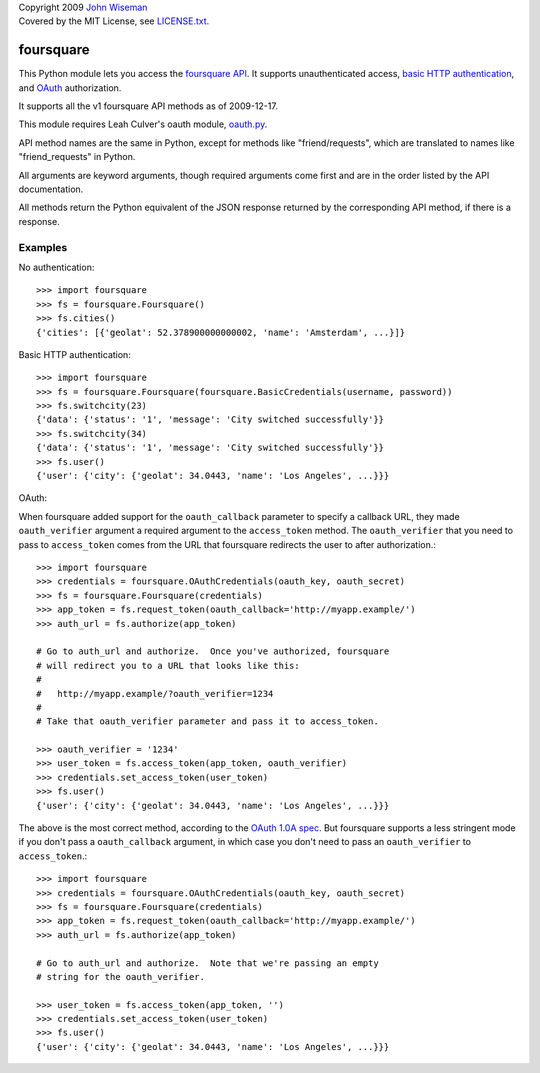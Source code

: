 | Copyright 2009 `John Wiseman`_
| Covered by the MIT License, see `LICENSE.txt`_.

foursquare
==========

This Python module lets you access the `foursquare API`_.  It supports
unauthenticated access, `basic HTTP authentication`_, and `OAuth`_
authorization.

It supports all the v1 foursquare API methods as of 2009-12-17.

This module requires Leah Culver's oauth module, `oauth.py`_.

API method names are the same in Python, except for methods like
"friend/requests", which are translated to names like
"friend_requests" in Python.

All arguments are keyword arguments, though required arguments come
first and are in the order listed by the API documentation.

All methods return the Python equivalent of the JSON response returned
by the corresponding API method, if there is a response.

Examples
--------

No authentication::

 >>> import foursquare
 >>> fs = foursquare.Foursquare()
 >>> fs.cities()
 {'cities': [{'geolat': 52.378900000000002, 'name': 'Amsterdam', ...}]}

Basic HTTP authentication::

 >>> import foursquare
 >>> fs = foursquare.Foursquare(foursquare.BasicCredentials(username, password))
 >>> fs.switchcity(23)
 {'data': {'status': '1', 'message': 'City switched successfully'}}
 >>> fs.switchcity(34)
 {'data': {'status': '1', 'message': 'City switched successfully'}}
 >>> fs.user()
 {'user': {'city': {'geolat': 34.0443, 'name': 'Los Angeles', ...}}}

OAuth::

When foursquare added support for the ``oauth_callback`` parameter to
specify a callback URL, they made ``oauth_verifier`` argument a
required argument to the ``access_token`` method.  The
``oauth_verifier`` that you need to pass to ``access_token`` comes
from the URL that foursquare redirects the user to after
authorization.::

 >>> import foursquare
 >>> credentials = foursquare.OAuthCredentials(oauth_key, oauth_secret)
 >>> fs = foursquare.Foursquare(credentials)
 >>> app_token = fs.request_token(oauth_callback='http://myapp.example/')
 >>> auth_url = fs.authorize(app_token)

 # Go to auth_url and authorize.  Once you've authorized, foursquare
 # will redirect you to a URL that looks like this:
 #
 #   http://myapp.example/?oauth_verifier=1234
 #
 # Take that oauth_verifier parameter and pass it to access_token.

 >>> oauth_verifier = '1234'
 >>> user_token = fs.access_token(app_token, oauth_verifier)
 >>> credentials.set_access_token(user_token)
 >>> fs.user()
 {'user': {'city': {'geolat': 34.0443, 'name': 'Los Angeles', ...}}}

The above is the most correct method, according to the `OAuth 1.0A
spec`_.  But foursquare supports a less stringent mode if you don't
pass a ``oauth_callback`` argument, in which case you don't need to
pass an ``oauth_verifier`` to ``access_token``.::

 >>> import foursquare
 >>> credentials = foursquare.OAuthCredentials(oauth_key, oauth_secret)
 >>> fs = foursquare.Foursquare(credentials)
 >>> app_token = fs.request_token(oauth_callback='http://myapp.example/')
 >>> auth_url = fs.authorize(app_token)

 # Go to auth_url and authorize.  Note that we're passing an empty
 # string for the oauth_verifier.

 >>> user_token = fs.access_token(app_token, '')
 >>> credentials.set_access_token(user_token)
 >>> fs.user()
 {'user': {'city': {'geolat': 34.0443, 'name': 'Los Angeles', ...}}}


.. _foursquare API: http://groups.google.com/group/foursquare-api
.. _basic HTTP authentication: http://en.wikipedia.org/wiki/Basic_access_authentication
.. _OAuth: http://groups.google.com/group/foursquare-api/web/oauth
.. _John Wiseman: http://twitter.com/lemonodor
.. _LICENSE.txt: http://github.com/wiseman/foursquare-python/blob/master/LICENSE.txt
.. _oauth.py: http://oauth.googlecode.com/svn/code/python/oauth/
.. _OAuth 1.0A spec: http://oauth.net/core/1.0a/
